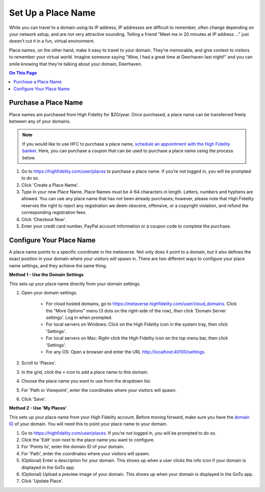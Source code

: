 ####################################
Set Up a Place Name
####################################

While you can travel to a domain using its IP address, IP addresses are difficult to remember, often change depending on your network setup, and are not very attractive sounding. Telling a friend "Meet me in 20 minutes at IP address ..." just doesn't cut it in a fun, virtual environment.

Place names, on the other hand, make it easy to travel to your domain. They're memorable, and give context to visitors to remember your virtual world. Imagine someone saying "Wow, I had a great time at Deerhaven last night!" and you can smile knowing that they're talking about your domain, Deerhaven. 

.. contents:: On This Page
    :depth: 2

-----------------------------
Purchase a Place Name
-----------------------------

Place names are purchased from High Fidelity for $20/year. Once purchased, a place name can be transferred freely between any of your domains.

.. note:: If you would like to use HFC to purchase a place name, `schedule an appointment with the High Fidelity banker <https://meetings.hubspot.com/highfidelity/high-fidelity-bank-appointment>`_. Here, you can purchase a coupon that can be used to purchase a place name using the process below.

1. Go to https://highfidelity.com/user/places to purchase a place name. If you’re not logged in, you will be prompted to do so.
2. Click 'Create a Place Name'.
3. Type in your new Place Name. Place Names must be 4-64 characters in length. Letters, numbers and hyphens are allowed. You can use any place name that has not been already purchases; however, please note that High Fidelity reserves the right to reject any registration we deem obscene, offensive, or a copyright violation, and refund the corresponding registration fees.
4. Click 'Checkout Now'.
5. Enter your credit card number, PayPal account information or a coupon code to complete the purchase.

-----------------------------
Configure Your Place Name
-----------------------------

A place name points to a specific coordinate in the metaverse. Not only does it point to a domain, but it also defines the exact position  in your domain where your visitors will spawn in. There are two different ways to configure your place name settings, and they achieve the same thing.

**Method 1 - Use the Domain Settings**

This sets up your place name directly from your domain settings.

1. Open your domain settings.

    * For cloud hosted domains, go to https://metaverse.highfidelity.com/user/cloud_domains. Click the "More Options" menu (3 dots on the right-side of the row), then click 'Domain Server settings'. Log in when prompted.
    * For local servers on Windows: Click on the High Fidelity icon in the system tray, then click 'Settings'. 
    * For local servers on Mac: Right-click the High Fidelity icon on the top menu bar, then click 'Settings'.
    * For any OS: Open a browser and enter the URL http://localhost:40100/settings.
2. Scroll to 'Places'.
3. In the grid, click the ``+`` icon to add a place name to this domain.
4. Choose the place name you want to use from the dropdown list.
5. For 'Path or Viewpoint', enter the coordinates where your visitors will spawn.
6. Click 'Save'.

.. image:: ../images~/places-dialog.png

**Method 2 - Use 'My Places'**

This sets up your place name from your High Fidelity account. Before moving forward, make sure you have the `domain ID <network-settings.html#domain-id>`_ of your domain. You will need this to point your place name to your domain. 

1. Go to https://highfidelity.com/user/places. If you’re not logged in, you will be prompted to do so.
2. Click the 'Edit' icon next to the place name you want to configure.
3. For 'Points to', enter the domain ID of your domain.
4. For 'Path', enter the coordinates where your visitors will spawn.
5. (Optional) Enter a description for your domain. This shows up when a user clicks the info icon if your domain is displayed in the GoTo app.
6. (Optional) Upload a preview image of your domain. This shows up when your domain is displayed in the GoTo app.
7. Click 'Update Place'.

.. image:: ../images~/my-places.png


